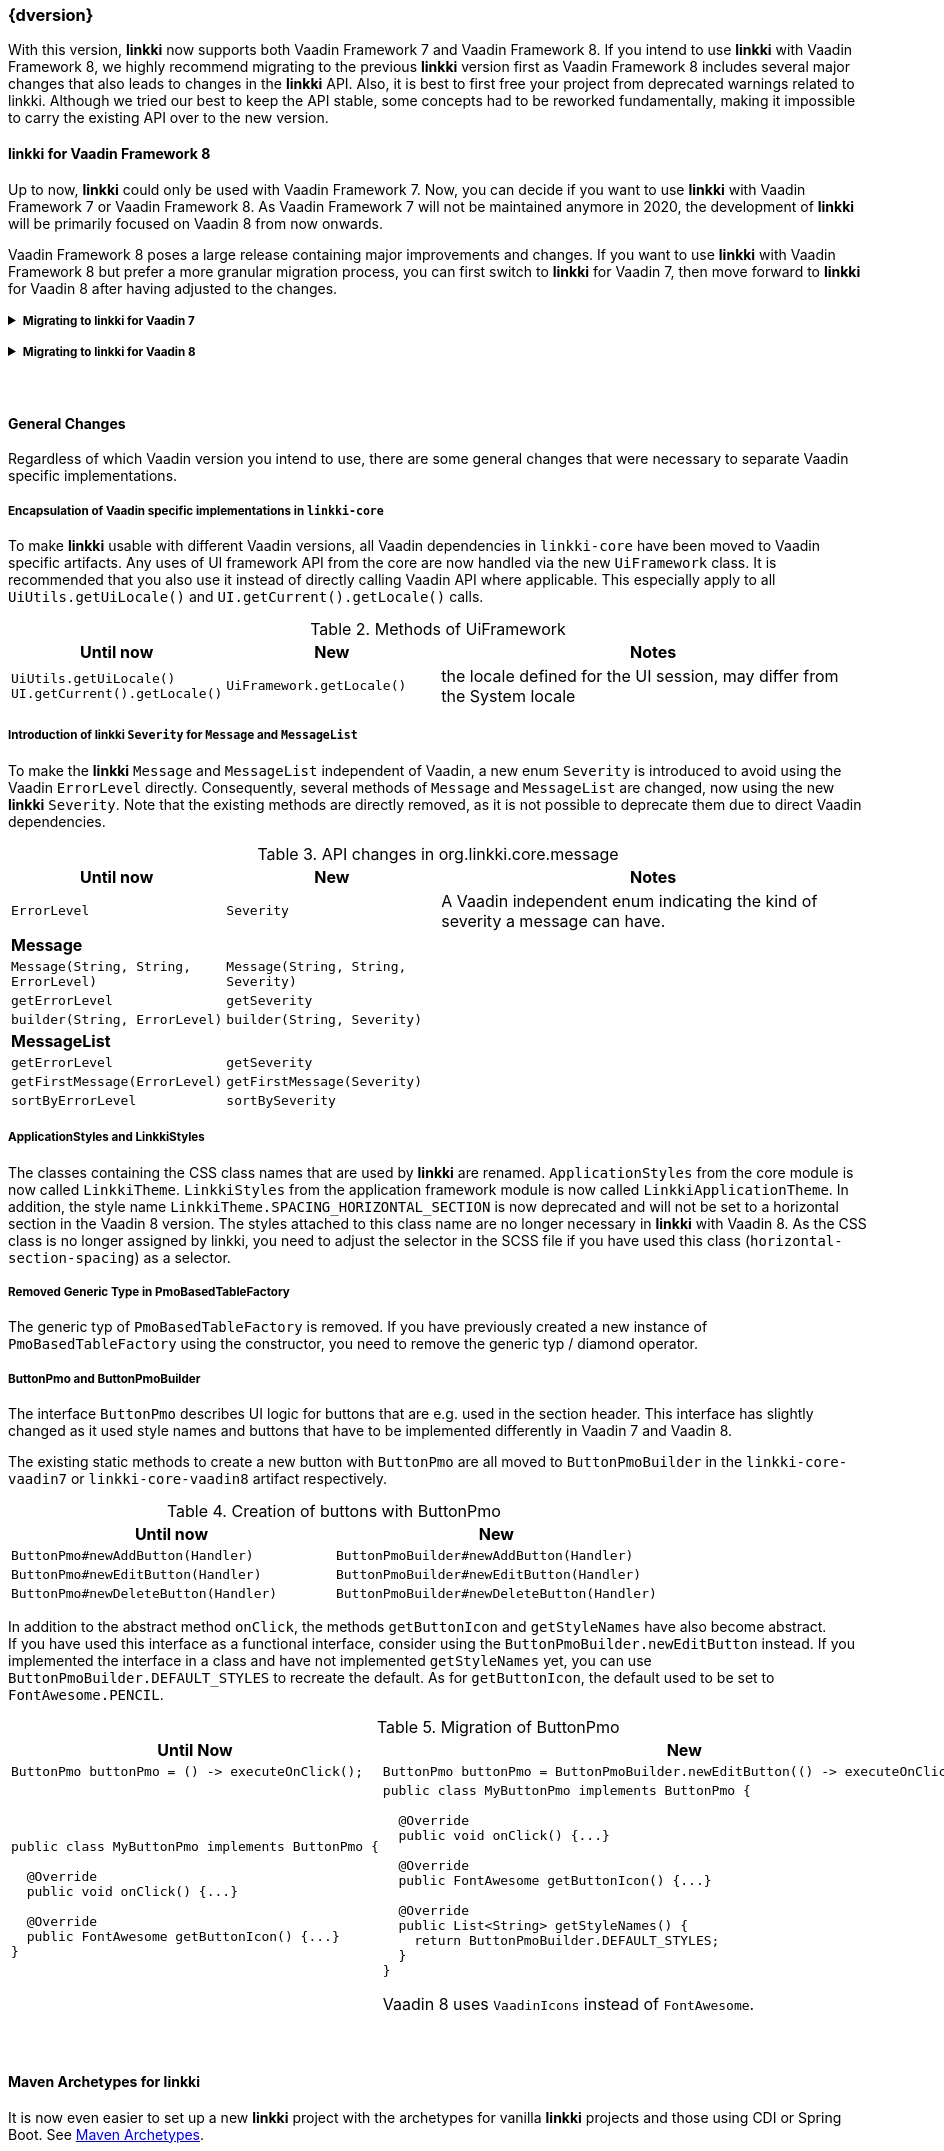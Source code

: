 :jbake-title: Latest
:jbake-type: section
:jbake-status: published
:jbake-order: 0

// NO :source-dir: HERE, BECAUSE N&N NEEDS TO SHOW CODE AT IT'S TIME OF ORIGIN, NOT LINK TO CURRENT CODE
:images-folder-name: 01_newnoteworthy

++++
<style>
// Should be created as a separate CSS file for a custom jbake-type

.api-change > h5:after,
.api-change > h4:after,
.api-change > h3:after {
  content: 'api-change';
  color: white;
	margin-left: 1em;
	font-weight: bold;
	border-radius: 2px;
	background: #009fe3;
	padding: .3em 1em;
	font-size: .8em;
	box-shadow: 1px 1px 5px rgba(0,0,0,0.1);
}

.sect3 {
	margin-bottom: 4em;
}

details > summary {
	display: list-item;
}

details > div {
  padding-left: 1em;
  margin-left: .2em;
  border-left: 3px #eee solid;
}
</style>
++++

=== {dversion}

With this version, *linkki* now supports both Vaadin Framework 7 and Vaadin Framework 8. If you intend to use *linkki* with Vaadin Framework 8, we highly recommend migrating to the previous *linkki* version first as Vaadin Framework 8 includes several major changes that also leads to changes in the *linkki* API. Also, it is best to first free your project from deprecated warnings related to linkki. Although we tried our best to keep the API stable, some concepts had to be reworked fundamentally, making it impossible to carry the existing API over to the new version.



==== *linkki* for Vaadin Framework 8

Up to now, *linkki* could only be used with Vaadin Framework 7. Now, you can decide if you want to use *linkki* with Vaadin Framework 7 or Vaadin Framework 8. As Vaadin Framework 7 will not be maintained anymore in 2020, the development of *linkki* will be primarily focused on Vaadin 8 from now onwards.

Vaadin Framework 8 poses a large release containing major improvements and changes. If you want to use *linkki* with Vaadin Framework 8 but prefer a more granular migration process, you can first switch to *linkki* for Vaadin 7, then move forward to *linkki* for Vaadin 8 after having adjusted to the changes.

ifdef::backend-html5[]
+++ <details><summary> +++
+++ <h5 style="display:inline;"> Migrating to linkki for Vaadin 7</h5>+++
+++ </summary><div> +++
endif::[]
ifndef::backend-html5[]
===== Migrating to *linkki* for Vaadin 7
endif::[]


Maven Dependency::
If you want to continue using *linkki* with Vaadin 7, you need to replace the *linkki* dependencies with the new *linkki* Vaadin 7 dependencies for `linkki-core` or `linkki-application-framework`:

[source,xml,subs="verbatim,attributes"]
----
<!-- Replacement for the existing linkki-core dependency -->
<dependency>
  <groupId>org.linkki-framework</groupId>
  <artifactId>linkki-core-vaadin7</artifactId>
  <version>{dversion}</version>
</dependency>

<!-- Replacement for the exsiting linkki-application-framework dependency -->
<dependency>
  <groupId>org.linkki-framework</groupId>
  <artifactId>linkki-application-framework-vaadin7</artifactId>
  <version>{dversion}</version>
</dependency>
----

Migration Script::
Alongside with the introduction of Vaadin 8 support for *linkki*, we needed to make some general changes in the core module, including a restructuring of the packages. To automate some of the migration steps, we created shell scripts to help with this update.
+
The migration scripts contain find and replaces commands that can be automatically applied. The find and replaces are defined in the file link:../migration_scripts/0.9.20190205_to_latest/migrate-packages-core.sed[migrate-packages-core.sed]. The script link:../migration_scripts/search_replace.sh[search_replace.sh] executes these commands.
+
The easiest way to use the migration script is to put both files in your project directory and run ``"./search_replace.sh -s migrate-packages-core.sed"` in your terminal. The scripts can be executed in any terminal that supports shell scripts, including the git bash.

Some changes are not covered by the migration script. To deal with the remaining changes, if there are any in your project, you can inform about the changes in the section "<<general-changes,General Changes>>" that is below the Vaadin specific migration steps.

ifdef::backend-html5[]
+++ </div></details> +++

+++ <details><summary> +++
+++ <h5 style="display:inline;"> Migrating to linkki for Vaadin 8</h5>+++
+++ </summary><div> +++
endif::[]
ifndef::backend-html5[]
===== Migrating to *linkki* for Vaadin 8
endif::[]

Maven Dependency::
The very first step for the migration is to include the new *linkki* Vaadin 8 dependencies for `linkki-core` or `linkki-application-framework`:

[source,xml,subs="verbatim,attributes"]
----
<!-- Replacement for the existing linkki-core dependency -->
<dependency>
  <groupId>org.linkki-framework</groupId>
  <artifactId>linkki-core-vaadin8</artifactId>
  <version>{dversion}</version>
</dependency>

<!-- Replacement for the exsiting linkki-application-framework dependency -->
<dependency>
  <groupId>org.linkki-framework</groupId>
  <artifactId>linkki-application-framework-vaadin8</artifactId>
  <version>{dversion}</version>
</dependency>
----

Migration Script::
To minimize the migration effort, we created shell scripts to help with the changes that can be easily automated.
+
The find and replaces are defined in the files link:../migration_scripts/0.9.20190205_to_latest/migrate.sed[migrate.sed] and link:../migration_scripts/0.9.20190205_to_latest/migrate-packages-vaadin8.sed[migrate-packages-vaadin8.sed]. The script link:../migration_scripts/search_replace.sh[search_replace.sh] executes these commands. The easiest way to use the migration script is to put all three files in your project directory and run "./search_replace.sh -s migrate.sed" followed by "./search_replace.sh -s migrate-packages-vaadin8.sed" in your terminal. The scripts can be executed in any terminal that supports shell scripts, including the git bash.

LinkkiConverterFactory::
The configuration of custom converters has changed. Instead of the existing `ConverterFactory`, a `LinkkiConverterRegistry` is now used in `ApplicationConfig`.
+
.Cooperating custom converters
[cols="a,a", options="header"]
|===
| Until Now | New
|
[source,java]
----
public class MyApplicationConfig implements ApplicationConfig {
  ...

  @Override
  public ConverterFactory getConverterFactory() {
      return new LinkkiConverterFactory(this::getConverters);
  }

  private Sequence<Converter<?, ?>> getConverters() {
      return LinkkiConverterFactory.DEFAULT_JAVA_8_DATE_CONVERTERS
              .with(new MyConverter());
  }
}
----
|
[source,java]
----
public class MyApplicationConfig implements ApplicationConfig {
  ...

  @Override
  public ConverterRegistry getConverterRegistry() {
      return LinkkiConverterRegistry.DEFAULT
              .with(new MyConverter());
  }
}
----
|===
+
This change is relevant for you if you have overriden `ApplicationConfig#getConverterFactory` to use custom converters with *linkki* default annotations.
+
Converters are necessary to make *linkki* UI annotations work for custom data types. By default, *linkki* UI annotations only work for a very specific data type. `@UIDateField` for example only works with Java Time `LocalDate`. If you want to use an annotation with a different data type, you have to provide a converter for the data type. To make the example annotation `@UIDateField` work with Joda `LocalDates`, a converter that transforms Joda `LocalDates` to Java Time `LocalDates` must be registered to the application.
+
Prior to this version, we directly utilized the Vaadin `ConverterFactory` mechanism to register converters. Several default converters were provided in `LinkkiConverterFactory` that is configured in the `ApplicationConfig`. There, you can also replace the `LinkkiConverterFactory` with a custom implementation to include your own converters.
+
In Vaadin Framework 8, the `ConverterFactory` mechanism is removed. Without a central registry, converters have to be bound to the input fields directly in Vaadin Framework 8. To mitigate this change for *linkki* users, *linkki* now has its own `LinkkiConverterRegistry`. Custom converters can directly be amended to the default converters by calling `LinkkiConverterRegistry.DEFAULT.with(...)`.

Joda Time Converters::
`ConverterFactory` was commonly used to incorporate Joda converters that were included in `JodaConverters`. *linkki* Vaadin 8 does not support Joda Time any more. If you are still using Joda Time, you now have to create the converters yourself. Vaadin's `LocalDateToDateConverter` can serve as a reference when building your own converter.

FieldValueAspectDefinition::
`FieldValueAspectDefinition` is renamed to `ValueAspectDefinition` which now handles converters and formatters that should be attached to a specific field annotation. Due to this change, it is no longer created by the  `FieldAspectDefinitionCreator` by default.

+
.Custom UI annotation without converter: until now
[source,java]
----
...
@LinkkiAspect(FieldAspectDefinitionCreator.class)
public @interface UISpecialField { ... }
----

+
.Custom UI annotation without converter: with *linkki* Vaadin 8
[source,java]
----
...
@LinkkiAspect(FieldAspectDefinitionCreator.class)
@LinkkiAspect(ValueAspectDefinitionCreator.class)
public @interface UISpecialField { ... }
----
+
.Custom UI annotation with custom converter: until now
[source,java]
----
...
@LinkkiBindingDefinition(SpecialFieldBindingDefinition.class)
@LinkkiAspect(FieldAspectDefinitionCreator.class)
public @interface UISpecialFieldWithConverter { ... }

public class SpecialFieldBindingDefinition implements BindingDefinition {

  @Override
  public Component newComponent() {
       TextField field = new TextField();
       field.setConverter(new MySpecialConverter());
       return field;
   }
  ...
}
----
+
.Custom UI annotation with custom converter: with *linkki* Vaadin 8
[source,java]
----
...
@LinkkiBindingDefinition(SpecialFieldBindingDefinition.class)
@LinkkiAspect(FieldAspectDefinitionCreator.class)
@LinkkiAspect(MyConverterValueAspectDefinitionCreator.class)
public @interface UISpecialFieldWithConverter { ... }

public class SpecialFieldBindingDefinition implements BindingDefinition {

  @Override
  public Component newComponent() {
       return new TextField();
   }
  ...
}

public class MyConverterValueAspectDefinitionCreator implements AspectDefinitionCreator<UiSpecialFieldWithConverter> {

  @Override
   public LinkkiAspectDefinition create(Annotation annotation) {
       return new ValueAspectDefinition(new MySpecialConverter());
   }
}

----
+
This change is necessary to comply with the new Vaadin mechanism for converters. Before the migration, converters and formatters that are specific for a UI annotation are added in the `newComponent` method of the `BindingDefinition` with `setConverter`. This is not possible anymore. Thus, the `ValueAspectDefinition` must take different converters into account depending on the annotation.
+
For all custom UI annotations that do not use any specific converters, you can simply add the aspect explicitly in a separate `@LinkkiAspect` annotation using the `ValueAspectDefinitionCreator`. If your custom UI annotations have previously added a  custom converter in the `newComponent` method of the `BindingDefinition`, you have to introduce a new `Creator` that creates a `ValueAspectDefinition` with the given converter. This also applies to number fields that have previously required a formatter.

Default spacing in layouts::
The default behavior considering spacing and margin has changed in Vaadin layouts. For the migration, make sure to double check all layouts to avoid unwanted spacing.
+
This change applies to all Vaadin ordered layouts, including `HorizontalLayout` and `VerticalLayout`. Spacing adds distance between elements in the layout while margins (which translate to CSS paddings) keep the elements away from the borders. These adjustments keep the elements apart from each other and from the border, making them more accessible and more readable. However, the extra space may not be desired if you are using the layouts as mere wrappers.
+
.Margin and spacing in Vaadin
image::{images}{images-folder-name}/margin_spacing.png[Margin and spacing in Vaadin]
+
Some *linkki* layouts are also reworked considering margins. Sections now have a smaller top margin while `AbstractPage` now has a padding inside of all borders as well as default spacing between the elements. These changes should make the spacing within an `AbstractPage` more consistent.
+
Sections that do not have a caption nor any header buttons had a spacer instead of the header. This spacer is removed in the new version as it is often not desired. If you wish to have extra space for a specific section, you can add a top margin in the SCSS theme by selecting the section using the PMO class name or the ID assigned by `@SectionId`.
+
.Section with no header in linkki Vaadin 7
image::{images}{images-folder-name}/headerless_section_vaadin7.png[Section with no header in linkki Vaadin 7]
+
.Section with no header in linkki Vaadin 8
image::{images}{images-folder-name}/headerless_section_vaadin8.png[Section with no header in linkki Vaadin 8]

Width of labels::
In Vaadin Framework 8, `Label` no longer have full width by default. If you have created any Vaadin `Label`, make sure to check the length of the label to avoid unnecessary changes. Labels that are created with a `@Label` annotation are not affected.

In addition to the changes above, there are also some general changes that apply to both Vaadin 7 and Vaadin 8 migration. These are listed below the Vaadin specific migration steps. Some of these changes are covered by the migration script. However, you should inform yourself about the changes to deal the any remaining problems that could not be fixed by the script.

Besides the changes in linkki, Vaadin Framework 8 itself comes with several API changes. To migrate your Vaadin native implementations, consult the https://vaadin.com/docs/v8/framework/migration/migrating-to-vaadin8.html[Vaadin 8 Migration Guide]. Note that *linkki* uses the compatibility layer for Vaadin 7 to be able to use the Vaadin 7 `Table` component. However, other components from the compatibility layer will not work with `linkki-core-vaadin8`.

ifdef::backend-html5[]
+++ </div></details> +++
endif::[]


[[general-changes]]
==== General Changes

Regardless of which Vaadin version you intend to use, there are some general changes that were necessary to separate Vaadin specific implementations.

[role="api-change"]
===== Encapsulation of Vaadin specific implementations in `linkki-core`

To make *linkki* usable with different Vaadin versions, all Vaadin dependencies in `linkki-core` have been moved to Vaadin specific artifacts. Any uses of UI framework API from the core are now handled via the new `UiFramework` class. It is recommended that you also use it instead of directly calling Vaadin API where applicable. This especially apply to all `UiUtils.getUiLocale()` and `UI.getCurrent().getLocale()` calls.

.Methods of UiFramework
[cols="1,1,2", options="header"]
|===
| Until now | New | Notes
| `UiUtils.getUiLocale()`
`UI.getCurrent().getLocale()` | `UiFramework.getLocale()` | the locale defined for the UI session, may differ from the System locale
|===

[role="api-change"]
===== Introduction of *linkki* `Severity` for `Message` and `MessageList`

To make the *linkki* `Message` and `MessageList` independent of Vaadin, a new enum `Severity` is introduced to avoid using the Vaadin `ErrorLevel` directly. Consequently, several methods of `Message` and `MessageList` are changed, now using the new *linkki* `Severity`. Note that the existing methods are directly removed, as it is not possible to deprecate them due to direct Vaadin dependencies.

.API changes in org.linkki.core.message
[cols="1,1,2",options="header"]
|===
| Until now | New | Notes
| `ErrorLevel` | `Severity` | A Vaadin independent enum indicating the kind of severity a message can have.
3+| *Message*
| `Message(String, String, ErrorLevel)` | `Message(String, String, Severity)` |
| `getErrorLevel` | `getSeverity` |
| `builder(String, ErrorLevel)` | `builder(String, Severity)` |
3+| *MessageList*
| `getErrorLevel` | `getSeverity` |
| `getFirstMessage(ErrorLevel)` | `getFirstMessage(Severity)` |
| `sortByErrorLevel` | `sortBySeverity` |
|===

===== ApplicationStyles and LinkkiStyles

The classes containing the CSS class names that are used by *linkki* are renamed. `ApplicationStyles` from the core module is now called `LinkkiTheme`. `LinkkiStyles` from the application framework module is now called `LinkkiApplicationTheme`. In addition, the style name `LinkkiTheme.SPACING_HORIZONTAL_SECTION` is now deprecated and will not be set to a horizontal section in the Vaadin 8 version. The styles attached to this class name are no longer necessary in *linkki* with Vaadin 8. As the CSS class is no longer assigned by linkki, you need to adjust the selector in the SCSS file if you have used this class (`horizontal-section-spacing`) as a selector.

===== Removed Generic Type in PmoBasedTableFactory

The generic typ of `PmoBasedTableFactory` is removed. If you have previously created a new instance of `PmoBasedTableFactory` using the constructor, you need to remove the generic typ / diamond operator.

===== ButtonPmo and ButtonPmoBuilder

The interface `ButtonPmo` describes UI logic for buttons that are e.g. used in the section header. This interface has slightly changed as it used style names and buttons that have to be implemented differently in Vaadin 7 and Vaadin 8.

The existing static methods to create a new button with `ButtonPmo` are all moved to `ButtonPmoBuilder` in the `linkki-core-vaadin7` or `linkki-core-vaadin8` artifact respectively.

.Creation of buttons with ButtonPmo
[cols="a,a", options="header"]
|===
| Until now | New
| `ButtonPmo#newAddButton(Handler)` | `ButtonPmoBuilder#newAddButton(Handler)`
| `ButtonPmo#newEditButton(Handler)` | `ButtonPmoBuilder#newEditButton(Handler)`
| `ButtonPmo#newDeleteButton(Handler)` | `ButtonPmoBuilder#newDeleteButton(Handler)`
|===
In addition to the abstract method `onClick`, the methods `getButtonIcon` and `getStyleNames` have also become abstract. +
If you have used this interface as a functional interface, consider using the `ButtonPmoBuilder.newEditButton` instead. If you implemented the interface in a class and have not implemented `getStyleNames` yet, you can use `ButtonPmoBuilder.DEFAULT_STYLES` to recreate the default. As for `getButtonIcon`, the default used to be set to `FontAwesome.PENCIL`.

.Migration of ButtonPmo
[cols="a,a", options="header"]
|===
| Until Now | New
|
[source,java]
----
ButtonPmo buttonPmo = () -> executeOnClick();
----
|
[source,java]
----
ButtonPmo buttonPmo = ButtonPmoBuilder.newEditButton(() -> executeOnClick());
----
|
[source,java]
----
public class MyButtonPmo implements ButtonPmo {

  @Override
  public void onClick() {...}

  @Override
  public FontAwesome getButtonIcon() {...}
}
----
|
[source,java]
----
public class MyButtonPmo implements ButtonPmo {

  @Override
  public void onClick() {...}

  @Override
  public FontAwesome getButtonIcon() {...}

  @Override
  public List<String> getStyleNames() {
    return ButtonPmoBuilder.DEFAULT_STYLES;
  }
}
----

Vaadin 8 uses `VaadinIcons` instead of `FontAwesome`.
|===

==== Maven Archetypes for linkki
It is now even easier to set up a new *linkki* project with the archetypes for vanilla *linkki* projects and those using CDI or Spring Boot. See <<maven-archetypes, Maven Archetypes>>.

==== New Features in linkki for Vaadin 8

===== UI Components for Messages

A utility class `MessageUiComponents` has been introduced which creates different components to display `Message` and `MessageList`. Earlier `MessageListPanel` was used to show messages, to make the workflow simpler these classes had to be reworked. `MessagePmo` and `MessageRow` has been deprecated, instead `MessageRowPmo` has been created. `MessageTablePmo` has also been introduced to show messages in table. `MessageUiComponents` can be used to create `MessageTablePmo` like.

[source,java]
----
MessageUiComponents.createMessageTable("Title", () -> (messages), new BindingContext()));
----

.List of deprecated classes
[cols="a,a", options="header"]
|===
|Deprecated | New classes
|MessagePmo | MessageRowPmo
|MessageRow | MessageUiComponents#createMessageComponent
|MessageListPanel|MessageUiComponents#createMessageTable
|===

CSS style classes are available for `linkki-message-table`/`linkki-message-row` and `linkki-message-label`. In `linkki.scss` there were some styles (`linkki-message-panel`, `linkki-message-list`) defined that had never been set in the `MessageListPanel` but only in classes from other Faktor Zehn products like Faktor-IPM. Those have been removed from *linkki*. They are provided below for reference, but a switch to the new message components is recommended.

[source,css]
----
  .v-panel-content-linkki-message-list {
    max-height: 300px;
  }

  .v-splitpanel-vsplitter-linkki-message-panel-split {
    height: 2px !important;
  }

  .v-panel-linkki-message-panel {
    border: none;
  }

  .v-panel-linkki-message-panel .v-table-cell-content {
    border: none;
    /* for separating lines between the messages:
    border-right: none;
    border-left: none;
    border-color: #ed473b !important;
    */
  }

  .v-panel-linkki-message-panel .v-table-body {
    border: none;
  }

  .v-panel-caption-linkki-message-panel {
    font-size: 110%;
    font-weight: bold;
    background-color: $linkki-color-messagepanel;
    @include background-image(linear-gradient(to bottom, $linkki-color-messagepanel 0%, $linkki-color-messagepanel 100%));
    border: none;
    /* for separating lines between the messages:
    border-color: #ed473b !important;
    */
  }

  .v-panel-content-linkki-message-panel tr{
    background-color: $linkki-color-messagepanel;
    @include background-image(linear-gradient(to bottom, $linkki-color-messagepanel 0%, $linkki-color-messagepanel 100%));
  }
----

===== Dynamic Style Name Binding

A new aspect <<bind-style-names,@BindStyleNames>> has been introduced, to set user defined styles. This will
overwrite any other user defined style names but not those from Vaadin. It is possible to provide multiple style names.

[source,java]
----
@BindStyleNames({"big", "blinking"})
public String getIcon() {
    return VaadinIcons.STAR.getHtml();
}
----

===== NonNull Annotations

In the pursuit of bug-free code we changed the annotations we use to mark whether methods accept and/or return null values from those of the Eclipse framework to those provided by SpotBugs. We recommend to disable annotation based null analysis in projects using *linkki* as Eclipse is not fully compatible with the SpotBugs annotations.
